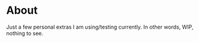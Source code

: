 * About

Just a few personal extras I am using/testing currently. In other words, WIP, nothing to see.

